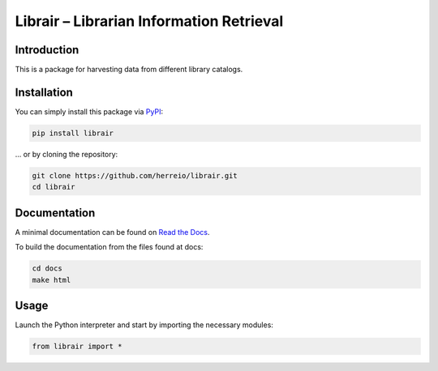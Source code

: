 .. role:: shell(code)
   :language: shell

Librair – Librarian Information Retrieval
=========================================

Introduction
------------

This is a package for harvesting data from different library catalogs.

Installation
------------

You can simply install this package via `PyPI <https://pypi.org/project/librair/>`_:

.. code-block:: shell

    pip install librair

... or by cloning the repository:

.. code-block:: shell

    git clone https://github.com/herreio/librair.git
    cd librair


Documentation
-------------

A minimal documentation can be found on `Read the Docs <https://librair.readthedocs.io/>`_.

To build the documentation from the files found at docs:

.. code-block:: shell

    cd docs
    make html


Usage
-----

Launch the Python interpreter and start by importing the necessary modules:

.. code-block:: python

    from librair import *
